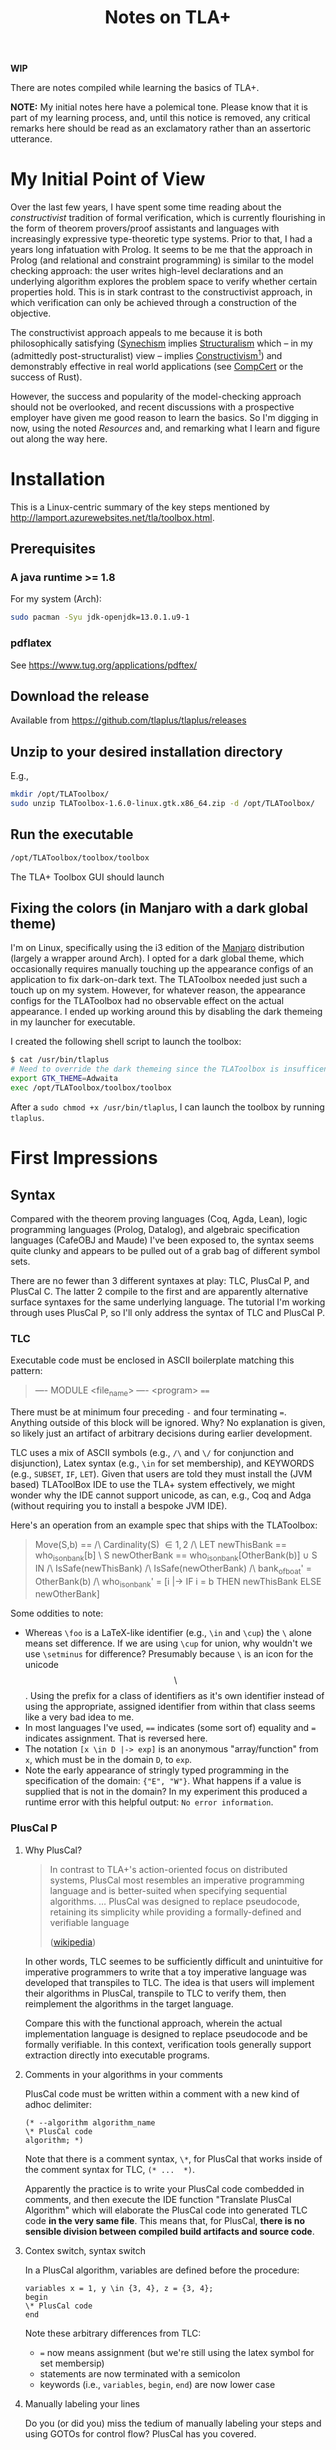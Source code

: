 #+TITLE: Notes on TLA+

*WIP*

There are notes compiled while learning the basics of TLA+.

*NOTE:* My initial notes here have a polemical tone. Please know that it is part
of my learning process, and, until this notice is removed, any critical remarks
here should be read as an exclamatory rather than an assertoric utterance.

* My Initial Point of View

Over the last few years, I have spent some time reading about the
/constructivist/ tradition of formal verification, which is currently
flourishing in the form of theorem provers/proof assistants and languages with
increasingly expressive type-theoretic type systems. Prior to that, I had a
years long infatuation with Prolog. It seems to be me that the approach in
Prolog (and relational and constraint programming) is similar to the model
checking approach: the user writes high-level declarations and an underlying
algorithm explores the problem space to verify whether certain properties hold.
This is in stark contrast to the constructivist approach, in which verification
can only be achieved through a construction of the objective.

The constructivist approach appeals to me because it is both philosophically
satisfying ([[file:~/Dropbox/synechepedia/org/themata/synechism.org][Synechism]] implies [[file:~/Dropbox/synechepedia/org/themata/structure.org][Structuralism]] which -- in my (admittedly
post-structuralist) view -- implies [[https://en.wikipedia.org/wiki/Constructivism_(philosophy_of_mathematics)][Constructivism]][fn:constructivism]) and
demonstrably effective in real world applications (see [[http://compcert.inria.fr/compcert-C.html][CompCert]] or the success
of Rust).

However, the success and popularity of the model-checking approach should not be
overlooked, and recent discussions with a prospective employer have given me
good reason to learn the basics. So I'm digging in now, using the noted
[[Resources][Resources]] and, and remarking what I learn and figure out along the way here.

* Installation

This is a Linux-centric summary of the key steps mentioned by
http://lamport.azurewebsites.net/tla/toolbox.html.

** Prerequisites
*** A java runtime >= 1.8

For my system (Arch):

#+BEGIN_SRC sh
sudo pacman -Syu jdk-openjdk=13.0.1.u9-1
#+END_SRC

*** pdflatex

See https://www.tug.org/applications/pdftex/

** Download the release

Available from https://github.com/tlaplus/tlaplus/releases

** Unzip to your desired installation directory

E.g.,

#+BEGIN_SRC sh
mkdir /opt/TLAToolbox/
sudo unzip TLAToolbox-1.6.0-linux.gtk.x86_64.zip -d /opt/TLAToolbox/
#+END_SRC

** Run the executable

#+BEGIN_SRC sh
/opt/TLAToolbox/toolbox/toolbox
#+END_SRC

The TLA+ Toolbox GUI should launch
** Fixing the colors (in Manjaro with a dark global theme)

I'm on Linux, specifically using the i3 edition of the [[https://manjaro.org/][Manjaro]] distribution
(largely a wrapper around Arch). I opted for a dark global theme, which
occasionally requires manually touching up the appearance configs of an
application to fix dark-on-dark text. The TLAToolbox needed just such a touch up
on my system. However, for whatever reason, the appearance configs for the
TLAToolbox had no observable effect on the actual appearance. I ended up working
around this by disabling the dark themeing in my launcher for executable.

I created the following shell script to launch the toolbox:

#+BEGIN_SRC sh
$ cat /usr/bin/tlaplus
# Need to override the dark themeing since the TLAToolbox is insufficently configurable
export GTK_THEME=Adwaita
exec /opt/TLAToolbox/toolbox/toolbox
#+END_SRC

After a =sudo chmod +x /usr/bin/tlaplus=, I can launch the toolbox by running
=tlaplus=.
* First Impressions
** Syntax
Compared with the theorem proving languages (Coq, Agda, Lean), logic programming
languages (Prolog, Datalog), and algebraic specification languages (CafeOBJ and
Maude) I've been exposed to, the syntax seems quite clunky and appears to be
pulled out of a grab bag of different symbol sets.

There are no fewer than 3 different syntaxes at play: TLC, PlusCal P, and
PlusCal C. The latter 2 compile to the first and are apparently alternative
surface syntaxes for the same underlying language. The tutorial I'm working
through uses PlusCal P, so I'll only address the syntax of TLC and PlusCal P.

*** TLC
Executable code must be enclosed in ASCII boilerplate matching this pattern:

#+BEGIN_QUOTE TLC
---- MODULE <file_name> ----
<program>
====
#+END_QUOTE

There must be at minimum four preceding ~-~ and four terminating ~=~. Anything
outside of this block will be ignored. Why? No explanation is given, so likely
just an artifact of arbitrary decisions during earlier development.

TLC uses a mix of ASCII symbols (e.g., ~/\~ and ~\/~ for conjunction and
disjunction), Latex syntax (e.g., ~\in~ for set membership), and KEYWORDS (e.g.,
~SUBSET~, ~IF~, ~LET~). Given that users are told they must install the (JVM
based) TLAToolBox IDE to use the TLA+ system effectively, we might wonder why
the IDE cannot support unicode, as can, e.g., Coq and Adga (without requiring
you to install a bespoke JVM IDE).

Here's an operation from an example spec that ships with the TLAToolbox:

#+BEGIN_QUOTE TLC
Move(S,b) == /\ Cardinality(S) \in {1,2}
             /\ LET newThisBank  == who_is_on_bank[b] \ S
                    newOtherBank == who_is_on_bank[OtherBank(b)] \cup S
                IN  /\ IsSafe(newThisBank)
                    /\ IsSafe(newOtherBank)
                    /\ bank_of_boat' = OtherBank(b)
                    /\ who_is_on_bank' =
                         [i \in {"E","W"} |-> IF i = b THEN newThisBank
                                                       ELSE newOtherBank]
#+END_QUOTE

Some oddities to note:

- Whereas ~\foo~ is a LaTeX-like identifier (e.g., ~\in~ and ~\cup~) the ~\~
  alone means set difference. If we are using ~\cup~ for union, why wouldn't we
  use ~\setminus~ for difference? Presumably because ~\~ is an icon for the
  unicode $$\setminus$$. Using the prefix for a class of identifiers as it's own
  identifier instead of using the appropriate, assigned identifier from within
  that class seems like a very bad idea to me.
- In most languages I've used, ~==~ indicates (some sort of) equality and ~=~
  indicates assignment. That is reversed here.
- The notation ~[x \in D |-> exp]~ is an anonymous "array/function" from
  ~x~, which must be in the domain ~D~, to ~exp~.
- Note the early appearance of stringly typed programming in the specification
  of the domain: ={"E", "W"}=. What happens if a value is supplied that is not
  in the domain? In my experiment this produced a runtime error with this
  helpful output: =No error information=.

*** PlusCal P
**** Why PlusCal?
#+BEGIN_QUOTE
In contrast to TLA+'s action-oriented focus on distributed systems, PlusCal most
resembles an imperative programming language and is better-suited when
specifying sequential algorithms. ... PlusCal was designed to replace
pseudocode, retaining its simplicity while providing a formally-defined and
verifiable language

([[https://en.wikipedia.org/wiki/PlusCal][wikipedia]])
#+END_QUOTE

In other words, TLC seemes to be sufficiently difficult and unintuitive for
imperative programmers to write that a toy imperative language was developed
that transpiles to TLC. The idea is that users will implement their algorithms
in PlusCal, transpile to TLC to verify them, then reimplement the algorithms in
the target language.

Compare this with the functional approach, wherein the actual implementation
language is designed to replace pseudocode and be formally verifiable. In this
context, verification tools generally support extraction directly into
executable programs.

**** Comments in your algorithms in your comments
PlusCal code must be written within a comment with a new kind of adhoc
delimiter:

#+BEGIN_SRC pluscal
(* --algorithm algorithm_name
\* PlusCal code
algorithm; *)
#+END_SRC

Note that there is a comment syntax, ~\*~, for PlusCal that works inside of the
comment syntax for TLC, ~(* ...  *)~.

Apparently the practice is to write your PlusCal code combedded in comments, and
then execute the IDE function "Translate PlusCal Algorithm" which will elaborate
the PlusCal code into generated TLC code *in the very same file*. This means
that, for PlusCal, *there is no sensible division between compiled build
artifacts and source code*.

**** Contex switch, syntax switch

In a PlusCal algorithm, variables are defined before the procedure:
#+BEGIN_SRC pluscal
variables x = 1, y \in {3, 4}, z = {3, 4};
begin
\* PlusCal code
end
#+END_SRC

Note these arbitrary differences from TLC:

- ~=~ now means assignment (but we're still using the latex symbol for set membersip)
- statements are now terminated with a semicolon
- keywords (i.e., ~variables~, ~begin~, ~end~) are now lower case

**** Manually labeling your lines

Do you (or did you) miss the tedium of manually labeling your steps and using
GOTOs for control flow? PlusCal has you covered.
** IDE
- Since it's a JVM app, it didn't initially integrate well with my OS, and I had
  to employ the workaround indicated above.
- Since it's a bespoke IDE environment
  - none of my configurations, bindings, or preferences from my usual
    programming setup are available
  - the commands, interface, and UI is all idiosyncratic, and unlike anything
    else I've used

*** Invariants have to be input via the GUI?

I hope you like programming with checkboxes and drop down menus! Apparently, in
order to actually get TLA+ to check invariants, you have to navigate to the
appropriate form in the "model" interface, click "Add", and then enter your
expression. Why wouldn't the invariants be part of the source code?

* Excerpts

#+BEGIN_QUOTE
In complex systems, simplicity isn't achieved by coding tricks.  It's achieved
by rigorous thinking above the code level.
(Lamport, [[http://lamport.azurewebsites.net/tla/high-level-view.html#pluscal?unhideBut=hide-pluscal&unhideDiv=pluscal][A High-Level View of TLA+]])
#+END_QUOTE

(Note that the entire impetus beyond declarative programming is to make the
executable code as clear and elegant for expressing and exploring rigorous
thinking as possible.)

* On Model Checking vs. theorem proving
https://wiki.eecs.yorku.ca/course_archive/2016-17/W/4315/_media/public:lecture24.pdf

- Model checking is easier to write, but what can be verified is more limited,
  and it does less to sharpen an understanding of the domain
- Theorem proving is harder, but anything expressible can be verified, and
  verification depends on synthesizing a (relatively) complete construction of
  the problem to be solved (we can only prove what we can construct).

** Questions
- Do the differences between the model checking and theorem proving approaches
  trace back to a difference betwen the model-theoretic vs. proof-theoretic
  approaches to logic?

* Resources
- [[https://learntla.com/introduction/about-this-guide/][Learn TLA+ Website]]
- [[http://lamport.azurewebsites.net/tla/summary-standalone.pdf][TLA+ Cheatsheet]]

* Footnotes

[fn:constructivism] A quick search indicated that this view is likely
contentious, and I should note here that I do not claim any authority or
expertise on the philosophy of mathematics.
